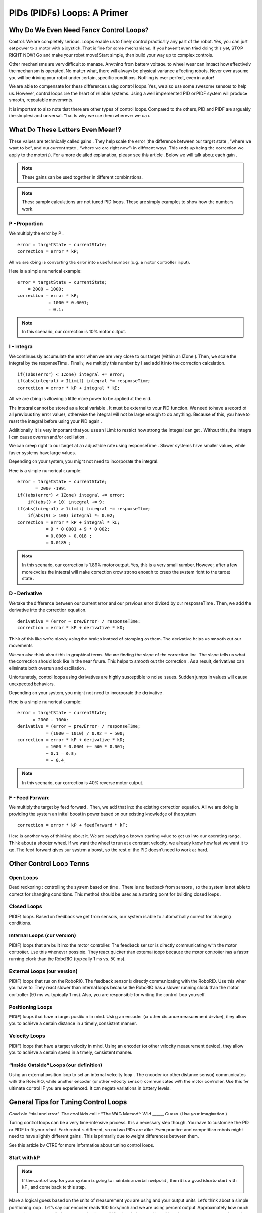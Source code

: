 PIDs (PIDFs) Loops: A Primer
===============================

Why Do We Even Need Fancy Control Loops?
------------------------------------------
Control. We are completely serious. Loops enable us to finely control practically any part of the
robot. Yes, you can just set power to a motor with a joystick. That is fine for some mechanisms. If
you haven’t even tried doing this yet, STOP RIGHT NOW! Go and make your robot move! Start simple,
then build your way up to complex controls.

Other mechanisms are very difficult to manage. Anything from battery voltage, to wheel wear can
impact how effectively the mechanism is operated. No matter what, there will always be physical
variance affecting robots. Never ever assume you will be driving your robot under certain, specific
conditions. Nothing is ever perfect, even in auton!

We are able to compensate for these differences using control loops. Yes, we also use some
awesome sensors to help us. However, control loops are the heart of reliable systems. Using a well
implemented PID or PIDF system will produce smooth, repeatable movements.

It is important to also note that there are other types of control loops. Compared to the others, PID
and PIDF are arguably the simplest and universal. That is why we use them wherever we can.

What Do These Letters Even Mean!?
-----------------------------------
These values are technically called gains . They help scale the error (the difference between our
target state , “where we want to be”, and our current state , “where we are right now”) in different
ways. This ends up being the correction we apply to the motor(s). For a more detailed explanation,
please see this article . Below we will talk about each gain .

.. note:: These gains can be used together in different combinations.
.. note:: These sample calculations are not tuned PID loops. These are simply examples to show how the numbers work.

P - Proportion
+++++++++++++++++
We multiply the error by P .
::

    error = targetState − currentState;
    correction = error * kP;

All we are doing is converting the error into a useful number (e.g. a motor controller input).

Here is a simple numerical example:
::

    error = targetState − currentState;
        = 2000 − 1000;
    correction = error * kP;
                = 1000 * 0.0001;
                = 0.1;

.. note:: In this scenario, our correction is 10% motor output.

I - Integral
+++++++++++++++
We continuously accumulate the error when we are very close to our target (within an
IZone ). Then, we scale the integral by the responseTime . Finally, we multiply this number by
I and add it into the correction calculation.

::

    if((abs(error) < IZone) integral += error;
    if(abs(integral) > ILimit) integral *= responseTime;
    correction = error * kP + integral * kI;

All we are doing is allowing a little more power to be applied at the end.

The integral cannot be stored as a local variable . It must be external to your PID function. We
need to have a record of all previous tiny error values, otherwise the integral will not be
large enough to do anything. Because of this, you have to reset the integral before using
your PID again .

Additionally, it is very important that you use an ILimit to restrict how strong the integral can
get . Without this, the integra l can cause overrun and/or oscillation .

We can creep right to our target at an adjustable rate using responseTime . Slower systems
have smaller values, while faster systems have large values.

Depending on your system, you might not need to incorporate the integral.

Here is a simple numerical example:

::

    error = targetState − currentState;
           = 2000 -1991
    if((abs(error) < IZone) integral += error;
        if((abs(9 < 10) integral += 9;
    if(abs(integral) > ILimit) integral *= responseTime;
        if(abs(9) > 100) integral *= 0.02;
    correction = error * kP + integral * kI;
               = 9 * 0.0001 + 9 * 0.002;
               = 0.0009 + 0.018 ;
               = 0.0189 ;

.. note:: In this scenario, our correction is 1.89% motor output. Yes, this is a very small number. However, after a few more cycles the integral will make correction grow strong enough to creep the system right to the target state .

D - Derivative
++++++++++++++++++
We take the difference between our current error and our previous error divided by our
responseTime . Then, we add the derivative into the correction equation.
::

    derivative = (error – prevError) / responseTime;
    correction = error * kP + derivative * kD;

Think of this like we’re slowly using the brakes instead of stomping on them. The derivative
helps us smooth out our movements.

We can also think about this in graphical terms. We are finding the slope of the correction
line. The slope tells us what the correction should look like in the near future. This helps to
smooth out the correction . As a result, derivatives can eliminate both overrun and
oscillation .

Unfortunately, control loops using derivatives are highly susceptible to noise issues.
Sudden jumps in values will cause unexpected behaviors.

Depending on your system, you might not need to incorporate the derivative .

Here is a simple numerical example:

::

    error = targetState − currentState;
          = 2000 − 1000;
    derivative = (error – prevError) / responseTime;
               = (1000 – 1010) / 0.02 = − 500;
    correction = error * kP + derivative * kD;
               = 1000 * 0.0001 +− 500 * 0.001;
               = 0.1 − 0.5;
               = − 0.4;
               
.. note:: In this scenario, our correction is 40% reverse motor output.

F - Feed Forward
+++++++++++++++++++++
We multiply the target by feed forward . Then, we add that into the existing correction
equation. All we are doing is providing the system an initial boost in power based on our
existing knowledge of the system.

::

    correction = error * kP + feedForward * kF;

Here is another way of thinking about it. We are supplying a known starting value to get us
into our operating range. Think about a shooter wheel. If we want the wheel to run at a
constant velocity, we already know how fast we want it to go. The feed forward gives our
system a boost, so the rest of the PID doesn’t need to work as hard.

Other Control Loop Terms
--------------------------
Open Loops
++++++++++++++
Dead reckoning : controlling the system based on time . There is no feedback from sensors ,
so the system is not able to correct for changing conditions. This method should be used as
a starting point for building closed loops .

Closed Loops
++++++++++++++++++
PID(F) loops. Based on feedback we get from sensors, our system is able to automatically
correct for changing conditions.

Internal Loops (our version)
+++++++++++++++++++++++++++++++
PID(F) loops that are built into the motor controller. The feedback sensor is directly
communicating with the motor controller. Use this whenever possible. They react quicker
than external loops because the motor controller has a faster running clock than the
RoboRIO (typically 1 ms vs. 50 ms).

External Loops (our version)
++++++++++++++++++++++++++++++++
PID(F) loops that run on the RoboRIO. The feedback sensor is directly communicating with
the RoboRIO. Use this when you have to. They react slower than internal loops because the
RoboRIO has a slower running clock than the motor controller (50 ms vs. typically 1 ms).
Also, you are responsible for writing the control loop yourself.

Positioning Loops
+++++++++++++++++++
PID(F) loops that have a target positio n in mind. Using an encoder (or other distance
measurement device), they allow you to achieve a certain distance in a timely, consistent
manner.

Velocity Loops
++++++++++++++++++
PID(F) loops that have a target velocity in mind. Using an encoder (or other velocity
measurement device), they allow you to achieve a certain speed in a timely, consistent
manner.

“Inside Outside” Loops (our definition)
+++++++++++++++++++++++++++++++++++++++++++
Using an external position loop to set an internal velocity loop . The encoder (or other
distance sensor) communicates with the RoboRIO, while another encoder (or other velocity
sensor) communicates with the motor controller. Use this for ultimate control IF you are
experienced. It can negate variations in battery levels.

General Tips for Tuning Control Loops
----------------------------------------
Good ole “trial and error”. The cool kids call it “The WAG Method”: Wild ______ Guess. (Use your
imagination.)

Tuning control loops can be a very time-intensive process. It is a necessary step though. You have
to customize the PID or PIDF to fit your robot. Each robot is different, so no two PIDs are alike. Even
practice and competition robots might need to have slightly different gains . This is primarily due to
weight differences between them.

See this article by CTRE for more information about tuning control loops.

Start with kP
+++++++++++++++++
.. note:: If the control loop for your system is going to maintain a certain setpoint , then it is a good idea to start with kF , and come back to this step.

Make a logical guess based on the units of measurement you are using and your output
units. Let’s think about a simple positioning loop . Let’s say our encoder reads 100 ticks/inch
and we are using percent output. Approximately how much power do we want applied to at
a certain distance? We already have an idea of how far we want to move: we know the field
measurements. So, let’s say we want this positioning loop to give 100% output when we are
10 ft away. This is what the math would look like:

::

    correction = error * kP;
    1 = 120000 * kP;
    kP = 1/12000 = 0.000833;

Using that kP , we can do some quick math to see how this behaves when we are 3 ft from
our target distance.

::

    correction = error * kP;
    correction = 3600 * 0.0000833;
    correction = 0.299 = 30%;

Based on this, it seems we are within our operating range. Onward to tuning time!

It is recommended you double your kP value until you see oscillation , or what we call
“wagging” . If your robot starts shimmying and shaking, that means your gain is too high. Try
going 75% of the previous value. If that looks good, continue increasing the gain slightly
until you see more oscillation . Once you see more oscillation , lower the gain a tiny bit.

Now that we are content with our gain , we need to make sure it works throughout our
entire operating range.We have to test the control loop under different conditions. In our
earlier example, we would need to physically test our positioning loop at different
distances. We want the robot to always achieve its distance, no matter the distance (within
reason). To perform this test, we set up a range target distances, both traveling forwards
and backwards. DO NOT OVERLOOK THIS STEP! Please don’t ever assume your loop will work
correctly in both directions.

If a system is traveling too quickly in certain scenarios, it may be a good idea to apply a
correction cap . This allows us to keep our tuned gain without sacrificing control due to
momentum.

We want to maximize the responsiveness of our system. When it is on the edge of
oscillation , the gain is just right. That is why we go through this process. Just calculating a
value alone is not enough. You have to test and tweak the gain to fit your system.

Next is kD
++++++++++++
Now that we are happy with our kP , we can start tuning kD .
.. note:: Depending on how your mechanism is designed and the type of control loop , you might not need to use kD . Brushless motors themselves behave much differently from brushed motors. We have found that control loops using brushless motors and kD are much harder to tune. They have a lot more torque, making the derivative difficult to control.

It is recommended that you start the kD at 10 times kP . In our previous example, that would mean:

::

    kD = 10 * kP = 10 * 0.0000833 k = 0.000833;
    derivative = (error – prevError) / responseTime;
               = (3600 – 3620) / 0.02 = − 100;
    correction = error * kP + derivative * kD;
               = 3600 * 0.0000833 + − 100 * 0.000833;
               = 0.299 − 0.0833 = 0.217 = 22%;

Based on this, it seems we are within our operating range. Onward to tuning time!

It is recommended you double your kD value until you see you come short of your target . If
your mechanism overshoots (or travels past your target ), that means your gain is too low. If
it stops abruptly, that means your gain is too high. Try going 75% of the previous value. If
that looks good, continue increasing the gain slightly until you see it come short again.
Once you see more of this, lower the gain a tiny bit.

You may want to increase your kP slightly to maximize the speed of your system. Ideally,
you want to find the balance between speed and accuracy with any control loop .

.. note:: The derivative is not intended to get you exactly to your target ; that’s what the integral is for. Instead, we use kD to help eliminate overshooting the target.

Now that we are content with our gain , we need to make sure it works throughout our
entire operating range.We have to test the control loop under different conditions. In our
earlier example, we would need to physically test our positioning loop at different
distances. We want the robot to always achieve its distance, no matter the distance (within
reason). To perform this test, we set up a range target distances, both traveling forwards
and backwards. DO NOT OVERLOOK THIS STEP! Please don’t ever assume your loop will work
correctly in both directions.

We want to maximize the responsiveness of our system. When it is just shy of the target ,
the gain is just right. That is why we go through this process. Just calculating a value alone
is not enough. You have to test and tweak the gain to fit your system.

Then kI
++++++++++
Now that we are happy with our kD , we can start tuning kI .
.. note:: Depending on how your mechanism is designed and the type of control loop , you
might not need to use kI.

It is recommended that you start the kI with a fairly small value. We only want the integral
to be active when we are extremely close to our target. So, let's look at an example without
the integra l, then with it:

::

    derivative = (error - prevError) / responseTime;
               = (9 – 10) / 0.02 = − 50;
    correction = error * kP + derivative * kD;
               = 9 * 0.000833 + − 50 * 0.000833;
               = 0.0075 − 0.0417 = − 0.0342 = − 3%;

::

    derivative = (error – prevError) / responseTime;
               = (9 – 10) / 0.02 = − 50;
    if((abs(error) < IZone) integral += error;
        if((abs(9 < 10) integral += 9;
    if(abs(integral) > ILimit) integral *= responseTime;
        if(abs(9) > 100) integral *= 0.02;
    correction = error * kP + integral * kI + derivative * kD;
               = 9 * 0.000833 + 9 * 0.005 + − 50 * 0.000833;
               = 0.0075 + 0.045 − 0.0417 = 0.09415 = 9%;

See the difference? Without kI , we are stuck just short of our target . With kI , we will
accumulate enough correction to get right to our target .
Based on this, it seems we are within our operating range. Onward to tuning time!

It is recommended you double your kI value until you see oscillation , or what we call
“wagging” . If your robot starts shimmying and shaking, that means your gain is too high. Try
going 75% of the previous value. If that looks good, continue increasing the gain slightly
until you see more oscillation . Once you see more oscillation , lower the gain a tiny bit.

Don’t forget that you can also play with IZone and ILimit . These values can help create a
strong, yet controlled correction right to the target .

Now that we are content with our gain , we need to make sure it works throughout our
entire operating range.We have to test the control loop under different conditions. In our
earlier example, we would need to physically test our positioning loop at different
distances. We want the robot to always achieve its distance, no matter the distance (within
reason). To perform this test, we set up a range target distances, both traveling forwards
and backwards. DO NOT OVERLOOK THIS STEP! Please don’t ever assume your loop will work
correctly in both directions.

We want to maximize the responsiveness of our system. When it is on the edge of
oscillation , the gain is just right. That is why we go through this process. Just calculating a
value alone is not enough. You have to test and tweak the gain to fit your system.

What about kF?
+++++++++++++++
.. note:: To use feedforward effectively you have to have a good idea of how your system will behave ahead of time.

kF is the simplest gain to tune. You just need to find a value that gets you right into your
operating range. Feedforward doesn’t perform any corrections , rather it moves your
starting point from 0 to “whatever you want”. This makes it much easier to tune the rest of
the PID . Having a tighter range to correct results in faster reactions and finer control.

Once your feedforward has your system off to a good start, then you can return to tuning
kP .
